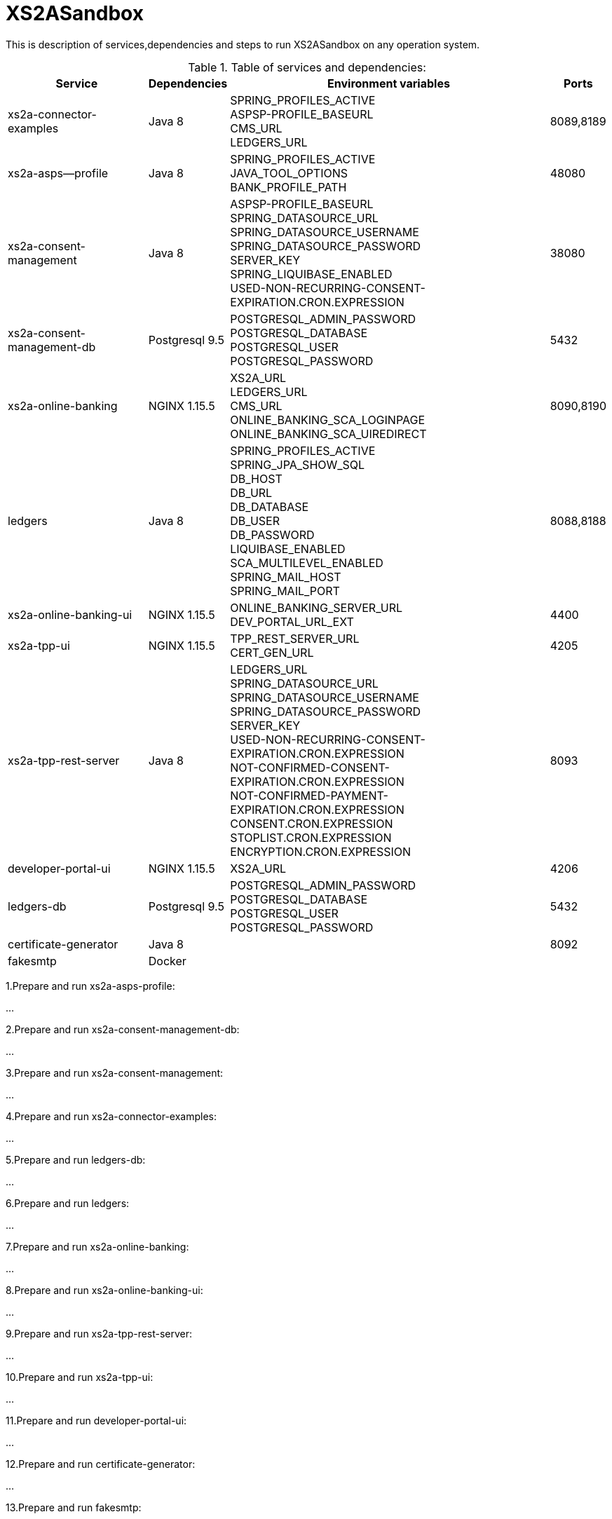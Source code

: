 # XS2ASandbox

This is description of services,dependencies and steps  to run XS2ASandbox on any operation system.


.Table of services and dependencies:
[%autowidth.stretch]
|===
|Service |Dependencies |Environment variables |Ports 

|xs2a-connector-examples |Java 8 | SPRING_PROFILES_ACTIVE +
ASPSP-PROFILE_BASEURL + 
CMS_URL +
LEDGERS_URL | 8089,8189 
|xs2a-asps--profile |Java 8 | SPRING_PROFILES_ACTIVE +  
JAVA_TOOL_OPTIONS +
BANK_PROFILE_PATH | 48080           
|xs2a-consent-management |Java 8 |ASPSP-PROFILE_BASEURL +
SPRING_DATASOURCE_URL +
SPRING_DATASOURCE_USERNAME +
SPRING_DATASOURCE_PASSWORD +
SERVER_KEY +
SPRING_LIQUIBASE_ENABLED +
USED-NON-RECURRING-CONSENT-EXPIRATION.CRON.EXPRESSION | 38080          
| xs2a-consent-management-db | Postgresql 9.5 | POSTGRESQL_ADMIN_PASSWORD +
POSTGRESQL_DATABASE +
POSTGRESQL_USER +
POSTGRESQL_PASSWORD | 5432
|xs2a-online-banking | NGINX 1.15.5
|XS2A_URL +
LEDGERS_URL +
CMS_URL +
ONLINE_BANKING_SCA_LOGINPAGE +
ONLINE_BANKING_SCA_UIREDIRECT | 8090,8190
|ledgers | Java 8 | SPRING_PROFILES_ACTIVE +
SPRING_JPA_SHOW_SQL +
DB_HOST +
DB_URL +
DB_DATABASE +
DB_USER +
DB_PASSWORD +
LIQUIBASE_ENABLED +
SCA_MULTILEVEL_ENABLED +
SPRING_MAIL_HOST +
SPRING_MAIL_PORT 
| 8088,8188
|xs2a-online-banking-ui |NGINX 1.15.5 | ONLINE_BANKING_SERVER_URL +
DEV_PORTAL_URL_EXT | 4400
|xs2a-tpp-ui | NGINX 1.15.5 |  TPP_REST_SERVER_URL +
CERT_GEN_URL | 4205
| xs2a-tpp-rest-server |Java 8 |  LEDGERS_URL +
SPRING_DATASOURCE_URL +
SPRING_DATASOURCE_USERNAME +
SPRING_DATASOURCE_PASSWORD +
SERVER_KEY +
USED-NON-RECURRING-CONSENT-EXPIRATION.CRON.EXPRESSION +
 NOT-CONFIRMED-CONSENT-EXPIRATION.CRON.EXPRESSION +
NOT-CONFIRMED-PAYMENT-EXPIRATION.CRON.EXPRESSION +
CONSENT.CRON.EXPRESSION +
STOPLIST.CRON.EXPRESSION +
ENCRYPTION.CRON.EXPRESSION| 8093
|developer-portal-ui | NGINX 1.15.5 |  XS2A_URL | 4206
|ledgers-db |  Postgresql 9.5  | POSTGRESQL_ADMIN_PASSWORD +
POSTGRESQL_DATABASE +
POSTGRESQL_USER +
POSTGRESQL_PASSWORD 
|  5432
|certificate-generator |Java 8 | | 8092
| fakesmtp | Docker | |
|===


1.Prepare and run xs2a-asps-profile:

...

2.Prepare and run xs2a-consent-management-db:

...

3.Prepare and run xs2a-consent-management:

...

4.Prepare and  run  xs2a-connector-examples:

...

5.Prepare and run ledgers-db:
 
...

6.Prepare and run ledgers:

...

7.Prepare and run xs2a-online-banking:

...

8.Prepare and run xs2a-online-banking-ui:

...

9.Prepare and run xs2a-tpp-rest-server:

...

10.Prepare and run xs2a-tpp-ui:

...

11.Prepare and run developer-portal-ui:

...

12.Prepare and run certificate-generator:

...

13.Prepare and run fakesmtp:

...

14.Open [Developer Portal](http://localhost:4206) and follow the manual to start working with XS2ASandbox.


## Links to local Swagger Interfaces

Following urls will access the swagger interfaces:

### XS2A Interface

```
http://localhost:8089/swagger-ui.html
```

### ASPSP-profile

ASPSP-profile is a module where bank-specific settings are stored.

```
http://localhost:48080/swagger-ui.html
```

## Links to local User Interfaces

### Developer portal UI

Developer portal is the main information resource on how to get started, how to test and work with XS2ASandbox.

```
http://localhost:4206
```

### Online banking UI

Online banking UI is an Angular application, developed to provide consents, payment confirmations and cancellation from PSU to ASPSP
 in case of redirect SCA approach.

```
http://localhost:4400
```

### TPP UI

TPP UI is an Angular application, which provides a user interface to TPP and allows to register, get test certificate and 
manage users and accounts.

```
http://localhost:4205
```
